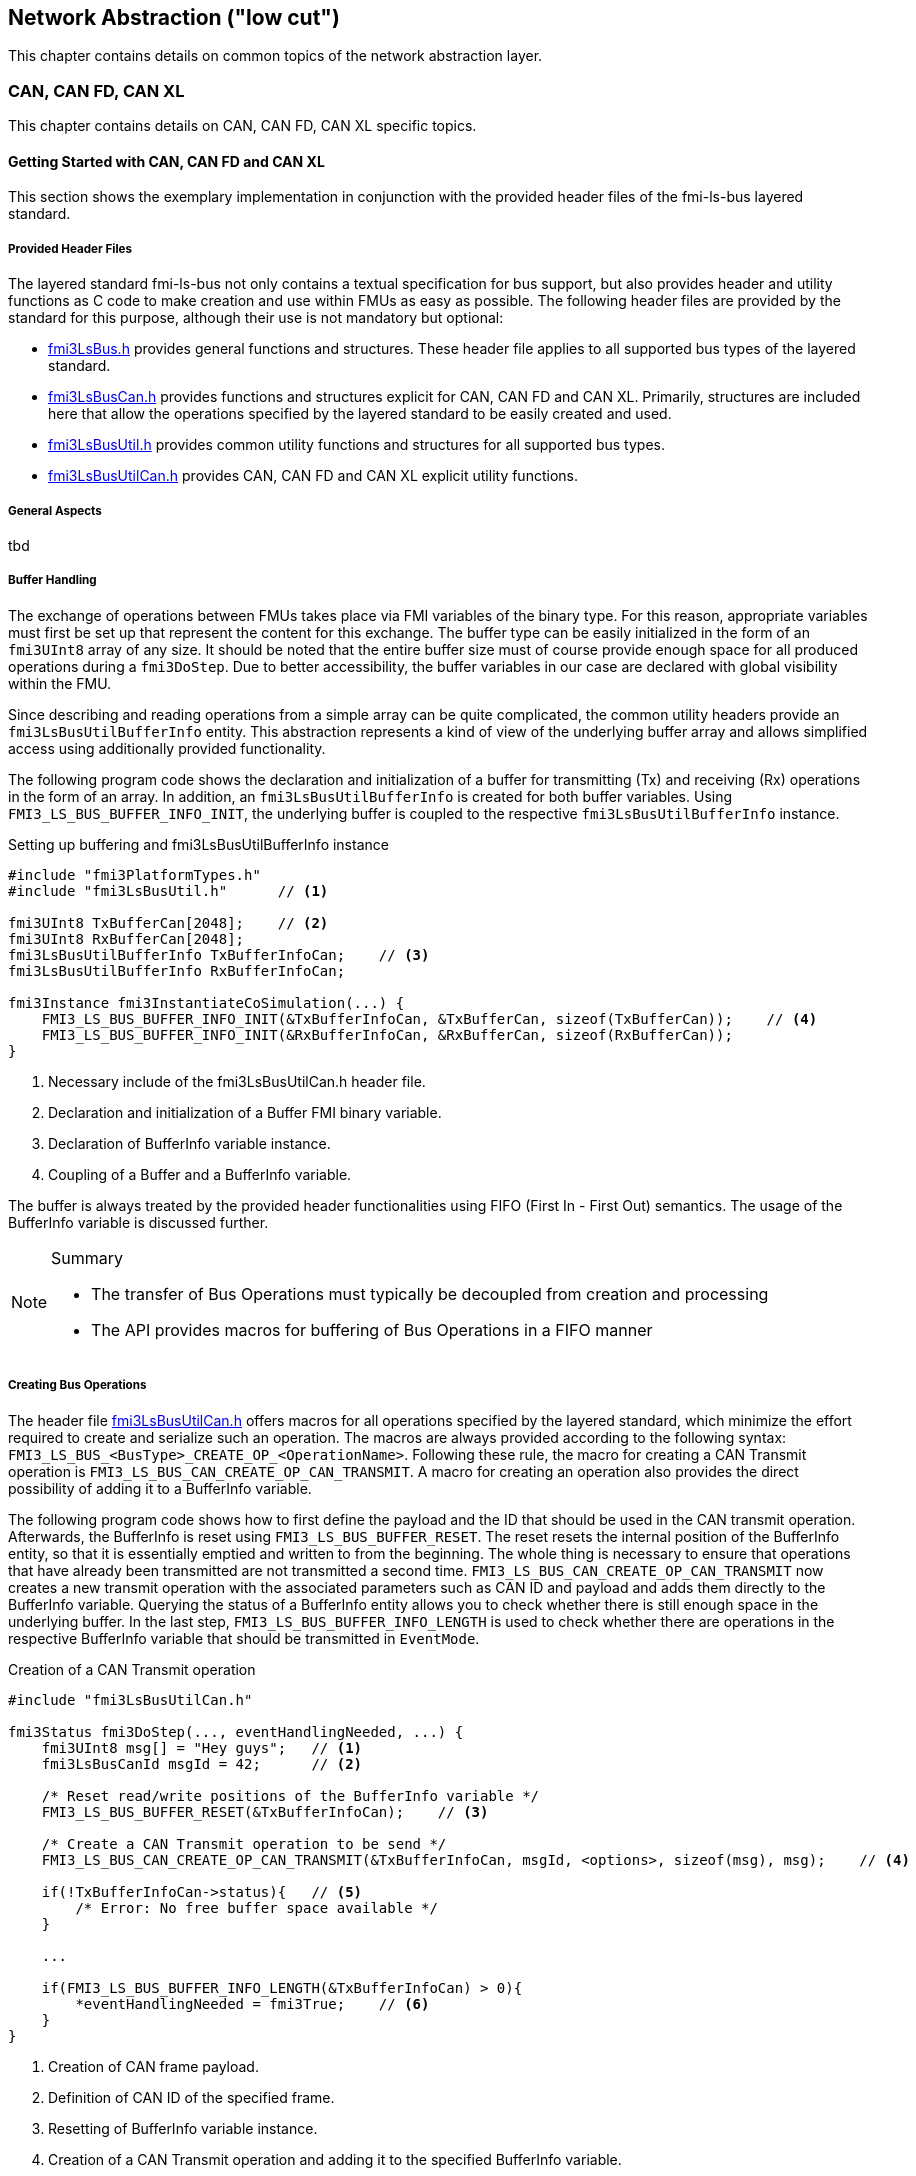 == Network Abstraction ("low cut")
This chapter contains details on common topics of the network abstraction layer.

=== CAN, CAN FD, CAN XL
This chapter contains details on CAN, CAN FD, CAN XL specific topics.

==== Getting Started with CAN, CAN FD and CAN XL 
This section shows the exemplary implementation in conjunction with the provided header files of the fmi-ls-bus layered standard.

===== Provided Header Files
The layered standard fmi-ls-bus not only contains a textual specification for bus support, but also provides header and utility functions as C code to make creation and use within FMUs as easy as possible.
The following header files are provided by the standard for this purpose, although their use is not mandatory but optional:

* https://github.com/modelica/fmi-ls-bus/blob/main/headers/fmi3LsBus.h[fmi3LsBus.h] provides general functions and structures.
These header file applies to all supported bus types of the layered standard. 
* https://github.com/modelica/fmi-ls-bus/blob/main/headers/fmi3LsBusCan.h[fmi3LsBusCan.h] provides functions and structures explicit for CAN, CAN FD and CAN XL.
Primarily, structures are included here that allow the operations specified by the layered standard to be easily created and used.
* https://github.com/modelica/fmi-guides/blob/main/ls-bus-guide/headers/fmi3LsBusUtil.h[fmi3LsBusUtil.h] provides common utility functions and structures for all supported bus types.
* https://github.com/modelica/fmi-guides/blob/main/ls-bus-guide/headers/fmi3LsBusUtilCan.h[fmi3LsBusUtilCan.h] provides CAN, CAN FD and CAN XL explicit utility functions.

===== General Aspects
tbd

===== Buffer Handling
The exchange of operations between FMUs takes place via FMI variables of the binary type.
For this reason, appropriate variables must first be set up that represent the content for this exchange.
The buffer type can be easily initialized in the form of an `fmi3UInt8` array of any size.
It should be noted that the entire buffer size must of course provide enough space for all produced operations during a `fmi3DoStep`.
Due to better accessibility, the buffer variables in our case are declared with global visibility within the FMU.

Since describing and reading operations from a simple array can be quite complicated, the common utility headers provide an `fmi3LsBusUtilBufferInfo` entity.
This abstraction represents a kind of view of the underlying buffer array and allows simplified access using additionally provided functionality.

The following program code shows the declaration and initialization of a buffer for transmitting (Tx) and receiving (Rx) operations in the form of an array.
In addition, an `fmi3LsBusUtilBufferInfo` is created for both buffer variables.
Using `FMI3_LS_BUS_BUFFER_INFO_INIT`, the underlying buffer is coupled to the respective `fmi3LsBusUtilBufferInfo` instance.

[source,c]
.Setting up buffering and fmi3LsBusUtilBufferInfo instance
----
#include "fmi3PlatformTypes.h"
#include "fmi3LsBusUtil.h"      // <1>

fmi3UInt8 TxBufferCan[2048];    // <2>
fmi3UInt8 RxBufferCan[2048];
fmi3LsBusUtilBufferInfo TxBufferInfoCan;    // <3>
fmi3LsBusUtilBufferInfo RxBufferInfoCan;

fmi3Instance fmi3InstantiateCoSimulation(...) {
    FMI3_LS_BUS_BUFFER_INFO_INIT(&TxBufferInfoCan, &TxBufferCan, sizeof(TxBufferCan));    // <4>
    FMI3_LS_BUS_BUFFER_INFO_INIT(&RxBufferInfoCan, &RxBufferCan, sizeof(RxBufferCan));
}
----
<1> Necessary include of the fmi3LsBusUtilCan.h header file.
<2> Declaration and initialization of a Buffer FMI binary variable.
<3> Declaration of BufferInfo variable instance.
<4> Coupling of a Buffer and a BufferInfo variable.

The buffer is always treated by the provided header functionalities using FIFO (First In - First Out) semantics.
The usage of the BufferInfo variable is discussed further.

[NOTE]
.Summary
====
* The transfer of Bus Operations must typically be decoupled from creation and processing    
* The API provides macros for buffering of Bus Operations in a FIFO manner
====

===== Creating Bus Operations
The header file https://github.com/modelica/fmi-guides/blob/main/ls-bus-guide/headers/fmi3LsBusUtilCan.h[fmi3LsBusUtilCan.h] offers macros for all operations specified by the layered standard, which minimize the effort required to create and serialize such an operation.
The macros are always provided according to the following syntax: `FMI3_LS_BUS_<BusType>_CREATE_OP_<OperationName>`.
Following these rule, the macro for creating a CAN Transmit operation is `FMI3_LS_BUS_CAN_CREATE_OP_CAN_TRANSMIT`.
A macro for creating an operation also provides the direct possibility of adding it to a BufferInfo variable.

The following program code shows how to first define the payload and the ID that should be used in the CAN transmit operation.
Afterwards, the BufferInfo is reset using `FMI3_LS_BUS_BUFFER_RESET`.
The reset resets the internal position of the BufferInfo entity, so that it is essentially emptied and written to from the beginning.
The whole thing is necessary to ensure that operations that have already been transmitted are not transmitted a second time.
`FMI3_LS_BUS_CAN_CREATE_OP_CAN_TRANSMIT` now creates a new transmit operation with the associated parameters such as CAN ID and payload and adds them directly to the BufferInfo variable.
Querying the status of a BufferInfo entity allows you to check whether there is still enough space in the underlying buffer.
In the last step, `FMI3_LS_BUS_BUFFER_INFO_LENGTH` is used to check whether there are operations in the respective BufferInfo variable that should be transmitted in `EventMode`.

[source,c]
.Creation of a CAN Transmit operation
----
#include "fmi3LsBusUtilCan.h" 

fmi3Status fmi3DoStep(..., eventHandlingNeeded, ...) { 
    fmi3UInt8 msg[] = "Hey guys";   // <1>
    fmi3LsBusCanId msgId = 42;      // <2>

    /* Reset read/write positions of the BufferInfo variable */
    FMI3_LS_BUS_BUFFER_RESET(&TxBufferInfoCan);    // <3>

    /* Create a CAN Transmit operation to be send */
    FMI3_LS_BUS_CAN_CREATE_OP_CAN_TRANSMIT(&TxBufferInfoCan, msgId, <options>, sizeof(msg), msg);    // <4>

    if(!TxBufferInfoCan->status){   // <5>
        /* Error: No free buffer space available */
    }

    ...

    if(FMI3_LS_BUS_BUFFER_INFO_LENGTH(&TxBufferInfoCan) > 0){
        *eventHandlingNeeded = fmi3True;    // <6>
    }
}
----
<1> Creation of CAN frame payload.
<2> Definition of CAN ID of the specified frame.
<3> Resetting of BufferInfo variable instance.
<4> Creation of a CAN Transmit operation and adding it to the specified BufferInfo variable.
<5> Verify that free buffer space is available.
<6> Activate FMI EventMode if needed.

According to exactly the same principle, any specified operation can be created using an existing macro.

[NOTE]
.Summary
====
* Bus Operations can be created by using the provided FMI3_LS_BUS_<BusType>_CREATE_OP_<OperationName> macros
* The CREATE_OP macros are creating a Bus Operation and updating the given buffer in a single step
====

===== Transmit of Bus Operations
Within the layered standard, the https://modelica.github.io/fmi-ls-bus/main/#low-cut-variables[connection] between the data to be exchanged (`TX_Data` and `Rx_Data`) and the time of exchange 
(`Tx_Clock` and `Rx_Clock`) has been well defined.
The https://modelica.github.io/fmi-ls-bus/main/#low-cut-tx-triggered-clock-variables[simplest case represents] a `triggered` clock as `Tx_Clock` that basically allows to signal events when returning from `fmi3DoStep`.

The program code below schematically illustrates an implementation.
`fmi3GetClock` is called by the importer after `fmi3DoStep` has completed or ended prematurely.
Within `fmi3GetClock` shows `TX_CLOCK_REFERENCE` represents the valueReference of the respective `Tx_Clock`.
The usage of the macro `FMI3_LS_BUS_BUFFER_IS_EMPTY` indicates whether there is data to be transferred in the respective buffer.
If this is the case, the corresponding `Tx_Clock` will tick.

[source,c]
.Transmission of operations
----
#include "fmi3LsBusUtil.h" 

// Example of how to transmit Bus Operations (triggered clock)
fmi3Status fmi3GetClock(fmi3Instance instance, 
                         const fmi3ValueReference valueReferences [], 
                         size_t nValueReferences, 
                         fmi3Clock values[]) {
    ...
    for (size_t i = 0; i < nValueReferences; i++) { 
        if (valueReferences[i] == TX_CLOCK_REFERENCE) {
            if(!FMI3_LS_BUS_BUFFER_IS_EMPTY(&TxBufferInfoCan)) {
                *values[i] = fmi3ClockActive;
            }
        }
    }
    ...
}

fmi3Status fmi3GetBinary(fmi3Instance instance, 
                          const fmi3ValueReference valueReferences [], 
                          size_t nValueReferences, 
                          size_t valueSizes[], 
                          fmi3Binary values[], 
                          size_t nValues) {
    ...
    for (size_t i = 0; i < nValueReferences; i++) {
        if (valueReferences[i] == TX_DATA_REFERENCE) {
            *values[i] = FMI3_LS_BUS_BUFFER_START(&TxBufferInfoCan);
            *valueSizes[i] = FMI3_LS_BUS_BUFFER_LENGTH(&TxBufferInfoCan);
        }
    }
    ...
}
----
<1> Creation of CAN frame message.
<2> Definition of CAN ID of the specified frame.
<3> Resetting of BufferInfo variable instance.
<4> Coupling of a Buffer and a BufferInfo variable.

[NOTE]
.Summary
====
* The LS-BUS C API provides macros to get the START address and LENGTH of the buffer which can be used in the context of `fmi3GetClock` and `fmi3GetBinary`
====

===== Receive of Bus Operations
* The LS-BUS API provides macros to write received binary data into a given buffer
* The buffer is updated by the WRITE macro
* The FMI3_LS_BUS_BUFFER_WRITE can be called repeatedly

[source,c]
----
#include "fmi3LsBusUtil.h" 

// Example of how to receive Bus Operations
fmi3Status fmi3SetBinary (fmi3Instance instance,
                          const fmi3ValueReference valueReferences [], 
                          size_t nValueReferences, 
                          const size_t valueSize, 
                          const fmi3Binary value, ...) {
    ...
    for (size_t i = 0; i < nValueReferences; i++) {
        if (valueReferences[i] == RX_DATA_REFERENCE) {    
            FMI3_LS_BUS_BUFFER_WRITE(&RXBufferInfoCan, value[i], valueSize [i]);
        }
    }
    ...
}
----
<1> Creation of CAN frame message.
<2> Definition of CAN ID of the specified frame.
<3> Resetting of BufferInfo variable instance.
<4> Coupling of a Buffer and a BufferInfo variable.




===== Processing of Bus Operations in Step Mode

* Received Bus Operations can be processed by usage of the FMI3_LS_BUS_READ_NEXT_OPERATION macro
* FMI3_LS_BUS_BUFFER_INFO_RESET allows to reset the buffer after processing


[source,c]
----
// Example how to processed received Bus Operations
#include "fmi3LsBusUtilCan.h"

fmi3Status fmi3DoStep (...) {
    fmi3LsBusOperationHeader* hdr;
    ...
    /* Processing of received bus operations */
    while (FMI3_LS_BUS_READ_NEXT_OPERATION(&RxBufferInfoCan, hdr)){    
        switch (hdr->type)
        {
            case FMI3_LS_BUS_CAN_OP_CAN_TRANSMIT:
                fmi3LsBusCanOperationCanTransmit* receivedTransmitOp 
                    = (fmi3LsBusCanOperationCanTransmit*) hdr;
            ...
        }

        /* Reset read/write positions */
        FMI3_LS_BUS_BUFFER_INFO_RESET(&RXBufferInfoCan);
        ...
    }
}
----
<1> Creation of CAN frame message.
<2> Definition of CAN ID of the specified frame.
<3> Resetting of BufferInfo variable instance.
<4> Coupling of a Buffer and a BufferInfo variable.


===== Processing of Bus Operations in Event Mode

* Received Bus Operations can be processed by usage of the FMI3_LS_BUS_READ_NEXT_OPERATION macro
* FMI3_LS_BUS_BUFFER_INFO_RESET allows to reset the buffer after processing


[source,c]
----
// Example of how to processed received Bus Operations in Event Mode
#include "fmi3LsBusUtilCan.h"

fmi3Status fmi3SetClock (fmi3Instance instance,
                         const fmi3ValueReference valueReference [], 
                         size_t nValueReferences, 
                         const fmi3clock values[]) {
    fmi3LsBusOperationHeader* hdr;
    ...
    for (size_t i = 0; i < nValueReferences; i++) {
        if (valueReferences[i] == RX_CLOCK_REFERENCE && values[i] == fmi3ClockActive) { 
            /* Processing of received bus operations */
            while (FMI3_LS_BUS_READ_NEXT_OPERATION(&RXBufferInfoCan, hdr))
            {
                switch (hdr->type)
                {
                    case FMI3_LS_BUS_CAN_OP_CAN_TRANSMIT:
                        fmi3LsBusCanOperationCanTransmit receivedTransmitOp 
                            = (fmi3LsBusCanOperationCanTransmit*) hdr;
                ...
                }
            }
            
            /* Reset read\write positions */
            FMI3_LS_BUS_BUFFER_INFO_RESET(&RxBufferInfoCan);
        }
    }
    ...
}
----
<1> Creation of CAN frame payload.
<2> Definition of CAN ID of the specified frame.
<3> Resetting of BufferInfo variable instance.
<4> Coupling of a Buffer and a BufferInfo variable.

===== Examples

reference to example fmus with description...

==== Sequence Diagrams [[low-cut-can-sequence-diagrams]]
This section contains sample sequences to clarify the facts in the CAN, CAN FD, CAN XL part.

===== Transmission [[low-cut-can-example-transmission]]
<<#figure-can-transmission-acknowledge>> illustrates the two possible results of a `Transmit` operation, whereby the transition from FMU 1 -> FMU 2 represents the successful case and FMU 2 -> FMU 1 represents the unsuccessful case.
For the second transmission, the Bus Simulation injects a failure of transmission.
In step (1), a `Transmit` operation will be delivered to the Bus Simulation.
Within step (2), the `Transmit` operation will transferred to FMU 2, so the transmission was successful.
Also in step (2), FMU 1 receives a `Confirm` operation, which means the transmission was successful.
In step (3), FMU 2 wants to transmit network data to FMU 1:
A `Transmit` operation will be delivered from FMU 2 to the Bus Simulation.
In step (4), we see that the transmission results in an `Bus Error` operation, because the Bus Simulation injects a failure of transmission.
Based on the `Bus Error` operation FMU 2 knows that the transmission was not successful.
Within this `Bus Error` operation, the `Is Sender` argument is set to `TRUE` for FMU 2, because it provides the failing `Transmit` operation.
Another `Bus Error` operation instance is provided by the Bus Simulation to FMU 1.
For FMU 1, the `Error Flag` argument is set to `PRIMARY_ERROR_FLAG`, which means that FMU detects the specified transmission error.

.Successful and unsuccessful cases of a CAN transmission.
[#figure-can-transmission-acknowledge]
image::can_transmission_acknowledge.svg[width=60%, align="center"]

Normally, transmission failure cannot occur during a simulated bus transmission.
Most common kinds of errors are used to inject transmission errors, for example using the Bus Simulation FMU, for advanced test scenarios.

===== CAN Arbitration without Buffering [[low-cut-can-example-can-arbitration-without-buffering]]
<<#figure-can-arbitration-overview>> shows the realization of a CAN arbitration by using the `Arbitration Lost Behavior` option `DISCARD_AND_NOTIFY` within the `Configuration` operation.
At the beginning, FMU 1 and FMU 2 each send network data at the same time.
In this situation, an arbitration is necessary to decide which frame should be sent in this case.
Both frames are transferred to the Bus Simulation.
Arbitration takes place within the Bus Simulation.
In the example given, the two frames with CAN ID = 15 and CAN ID = 16 are analyzed and it is decided that CAN ID = 15 wins the arbitration.
The Bus Simulation then calculates the transmission time for the CAN frame with CAN ID = 15.
The next time the FMI `Event Mode` is called up for the Bus Simulation, the corresponding CAN frame is transmitted to FMU 2 and FMU 3.
For CAN ID 16, FMU 2 is informed via an `Arbitration Lost` operation that this frame cannot be sent.
FMU 1 gets a `Confirm` operation, because the specified frame with CAN ID 15 was successfully transmitted.

.Arbitration of CAN frames within Bus Simulation.
[#figure-can-arbitration-overview]
image::can_arbitration_overview.svg[width=80%, align="center"]

===== CAN Arbitration with Buffering [[low-cut-can-example-can-arbitration-with-buffering]]
<<#figure-can-arbitration-overview-with-buffer>> shows the realization of a CAN arbitration by using the `Arbitration Lost Behavior` option `BUFFER_AND_RETRANSMIT` within the `Configuration` operation.
At the beginning, FMU 1 and FMU 2 each send network data at the same time.
In this situation, an arbitration is necessary to decide which frame should be sent in this case.
Both frames are transferred to the Bus Simulation.
Arbitration takes place within the Bus Simulation.
In the example given, the two frames with CAN ID = 15 and CAN ID = 16 are analyzed and it is decided that CAN ID = 15 wins the arbitration.
The Bus Simulation then calculates the transmission time for the CAN frame with CAN ID = 15.
The next time the FMI `Event Mode` is called up for the Bus Simulation, the corresponding CAN frame is transmitted to FMU 2 and FMU 3.
The `Transmit` operation of CAN ID 16 is buffered by the Bus Simulation and will be sent within the next time slot.
The Bus Simulation does not return an `Arbitration Lost` operation to FMU 2.
FMU 1 gets a `Confirm` operation, because the specified frame with CAN ID 15 was successfully transmitted.

.Arbitration of CAN frames with buffering within Bus Simulation.
[#figure-can-arbitration-overview-with-buffer]
image::can_arbitration_overview_with_buffer.svg[width=80%, align="center"]

==== Realization of CAN Error Handling
This chapter describes a possible implementation of the CAN error handling within Network FMUs using a rule set based on `Bus Error` operations.
Each Network FMU will provide its own Transmit Error Counter (TEC), Receive Error Counter (REC) and current CAN node state.
The values for TEC and REC will be increased and decreased with respect to the `Error Code`, `Is Sender` and `Error Flag` arguments of a `Bus Error` operation and are inherited from the original CAN error confinement rules.
Based on the values of TEC and REC, the CAN controller moves in the following state machine:

.CAN node state machine.
[#figure-can-error-state-machine]
image::can_error_state_machine.svg[width=60%, align="center"]

This CAN node state machine and the related TEC and REC values have to be included within the Network FMUs.
`Bus Error` operations shall be directly used to maintain the TEC and REC values.
The Network FMU shall react on the `Bus Error` operations that the Bus Simulation provides, based on the following rule set:

* When an FMU gets a `Bus Error` operation where the arguments `Is Sender = FALSE` and `Error Flag = SECONDARY_ERROR_FLAG` and also `Error Code != BROKEN_ERROR_FRAME`, the REC shall be increased by 1.
* When an FMU gets a `Bus Error` operation where the arguments (`Is Sender = FALSE` and `Error Flag = PRIMARY_ERROR_FLAG`) or `Error Code = BROKEN_ERROR_FRAME`, the REC shall be increased by 8.
* When an FMU gets a `Bus Error` operation where the arguments `Is Sender = TRUE` or `Error Code = BROKEN_ERROR_FRAME`, the TEC shall be increased by 8.
Exception: `Status =  ERROR_PASSIVE` and `Error Code = ACK_ERROR`.
* When an FMU provides a `Transmit` operation and receives a `Confirm` operation for it, the TEC shall be decreased by 1 unless it was already 0.
* When an FMU gets a `Transmit` operation, the REC shall be decreased by 1, if it was between 1 and 127.
If the REC was 0, it stays 0, and if it was greater than 127, then it will be set to the value between 119 and 127.

A Network FMU communicates its current CAN node state via the `Status` operation by using the following rule set:

* After the initialization of a Network FMU, the current CAN node state shall be set to `ERROR_ACTIVE` and communicate via `Status` operation to the Bus Simulation.
* The current CAN node state of a Network FMU shall be set to `ERROR_PASSIVE` if the value of REC > 127 or TEC > 127 and communicate via `Status` operation to the Bus Simulation.
* The current CAN node state of a Network FMU shall be set to `ERROR_ACTIVE` if the value of REC < 128 and TEC < 128 and communicate via `Status` operation to the Bus Simulation.
* The current CAN node state of a Network FMU shall be set to `BUS_OFF` if the value of TEC > 255 and communicate via `Status` operation to the Bus Simulation.
* The `BUS_OFF` status shall be set to `ERROR_ACTIVE` again when the Network FMU simulates a controller reset (optional) and has received in total 128 `Transmit` operations or `Bus Error` operations from the network.

If `org.fmi_standard.fmi_ls_bus.WaitForBusNotification` is set to `false`, the `Confirm` operation cannot be directly used as indicator to set the TEC value and will be incorrect under the rules outlined above.
Also `Bus Error` operations are not available in this scenario, so that the values for TEC and REC automatically remain zero in this case.
It is recommended to solve the error handling differently in this case or to disabling it completely within the specified Network FMU.

